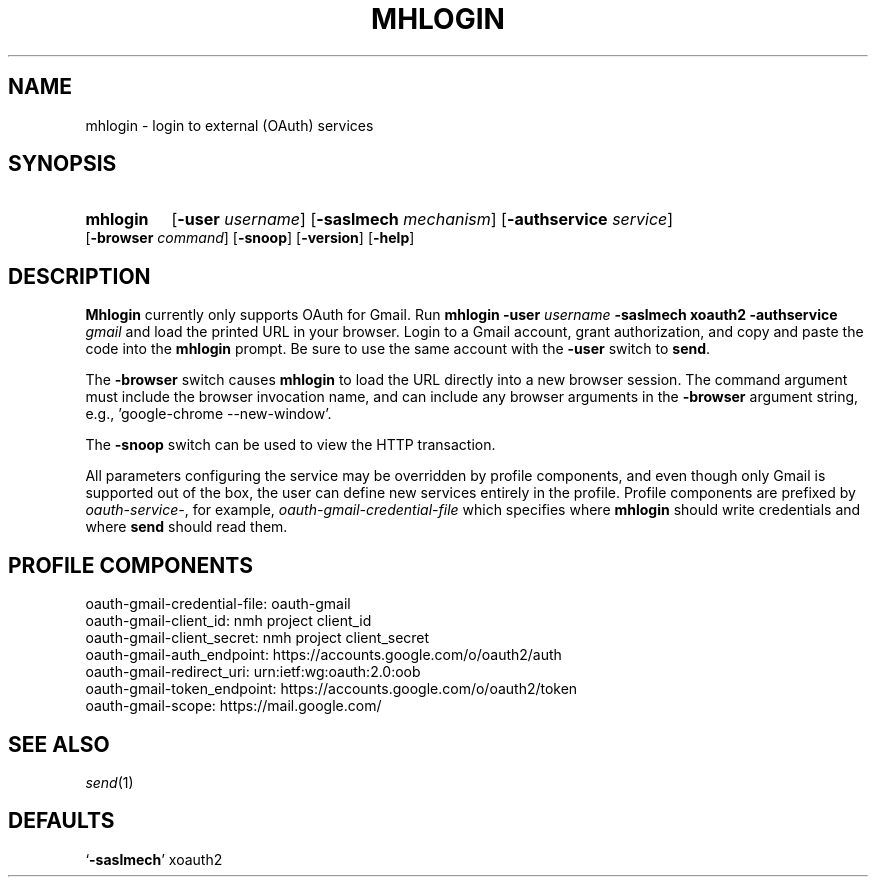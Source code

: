 .\"
.\" %nmhwarning%
.\"
.TH MHLOGIN %manext1% "April 10, 2016" "%nmhversion%"
.SH NAME
mhlogin \- login to external (OAuth) services
.SH SYNOPSIS
.HP 5
.na
.B mhlogin
.RB [ \-user
.IR username ]
.RB [ \-saslmech
.IR mechanism ]
.RB [ \-authservice
.IR service ]
.RB [ \-browser
.IR command ]
.RB [ \-snoop ]
.RB [ \-version ]
.RB [ \-help ]
.ad
.SH DESCRIPTION
.B Mhlogin
currently only supports OAuth for Gmail.  Run
.B mhlogin
.B \-user
.I username
.B \-saslmech xoauth2
.B \-authservice
.I gmail
and load the printed URL in your browser.  Login to a Gmail account, grant
authorization, and copy and paste the code into the
.B mhlogin
prompt.  Be sure to use the same account with the
.B -user
switch to
.BR send .
.PP
The
.B \-browser
switch causes
.B mhlogin
to load the URL directly into a new browser session.  The command argument
must include the browser invocation name, and can include any browser arguments
in the
.B \-browser
argument string, e.g., 'google-chrome --new-window'.
.PP
The
.B \-snoop
switch can be used to view the HTTP transaction.
.PP
All parameters configuring the service may be overridden by profile components,
and even though only Gmail is supported out of the box, the user can define
new services entirely in the profile.  Profile components are prefixed by
.IR oauth-service- ,
for example,
.I oauth-gmail-credential-file
which specifies where
.B mhlogin
should write credentials and where
.B send
should read them.
.SH "PROFILE COMPONENTS"
.fc ^ ~
.nf
.ta 2.4i
.ta \w'ExtraBigProfileName          'u
^oauth-gmail-credential-file:~^oauth-gmail
^oauth-gmail-client_id:~^nmh project client_id
^oauth-gmail-client_secret:~^nmh project client_secret
^oauth-gmail-auth_endpoint:~^https://accounts.google.com/o/oauth2/auth
^oauth-gmail-redirect_uri:~^urn:ietf:wg:oauth:2.0:oob
^oauth-gmail-token_endpoint:~^https://accounts.google.com/o/oauth2/token
^oauth-gmail-scope:~^https://mail.google.com/
.fi
.SH "SEE ALSO"
.IR send (1)
.SH DEFAULTS
.nf
.RB ` \-saslmech "' xoauth2"
.fi

